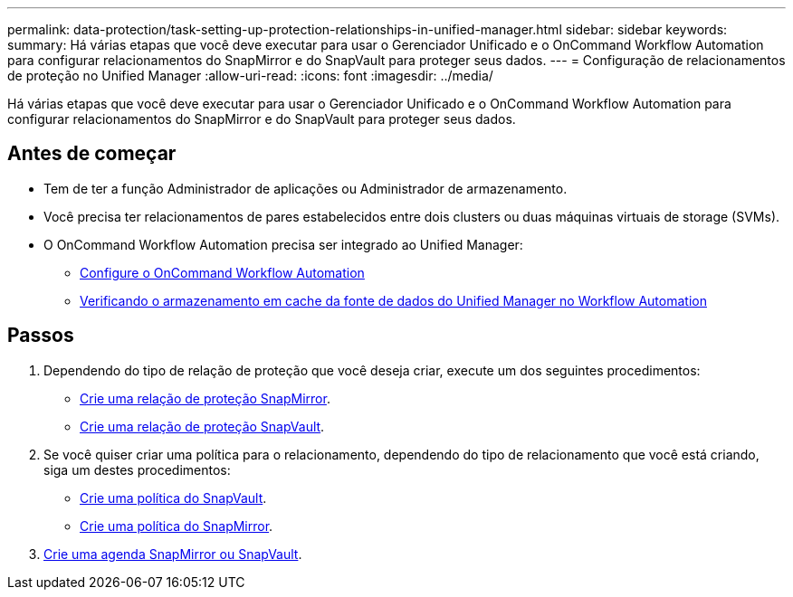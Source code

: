 ---
permalink: data-protection/task-setting-up-protection-relationships-in-unified-manager.html 
sidebar: sidebar 
keywords:  
summary: Há várias etapas que você deve executar para usar o Gerenciador Unificado e o OnCommand Workflow Automation para configurar relacionamentos do SnapMirror e do SnapVault para proteger seus dados. 
---
= Configuração de relacionamentos de proteção no Unified Manager
:allow-uri-read: 
:icons: font
:imagesdir: ../media/


[role="lead"]
Há várias etapas que você deve executar para usar o Gerenciador Unificado e o OnCommand Workflow Automation para configurar relacionamentos do SnapMirror e do SnapVault para proteger seus dados.



== Antes de começar

* Tem de ter a função Administrador de aplicações ou Administrador de armazenamento.
* Você precisa ter relacionamentos de pares estabelecidos entre dois clusters ou duas máquinas virtuais de storage (SVMs).
* O OnCommand Workflow Automation precisa ser integrado ao Unified Manager:
+
** xref:task-configuring-a-connection-between-workflow-automation-and-unified-manager.adoc[Configure o OnCommand Workflow Automation]
** xref:task-verifying-unified-manager-data-source-caching-in-workflow-automation.adoc[Verificando o armazenamento em cache da fonte de dados do Unified Manager no Workflow Automation]






== Passos

. Dependendo do tipo de relação de proteção que você deseja criar, execute um dos seguintes procedimentos:
+
** xref:task-creating-a-snapmirror-protection-relationship-from-the-health-volume-details-page.adoc[Crie uma relação de proteção SnapMirror].
** xref:task-creating-a-snapvault-protection-relationship-from-the-health-volume-details-page.adoc[Crie uma relação de proteção SnapVault].


. Se você quiser criar uma política para o relacionamento, dependendo do tipo de relacionamento que você está criando, siga um destes procedimentos:
+
** xref:task-creating-a-snapvault-policy-to-maximize-transfer-efficiency.adoc[Crie uma política do SnapVault].
** xref:task-creating-a-snapmirror-policy-to-maximize-transfer-efficiency.adoc[Crie uma política do SnapMirror].


. xref:task-creating-snapmirror-and-snapvault-schedules.adoc[Crie uma agenda SnapMirror ou SnapVault].

